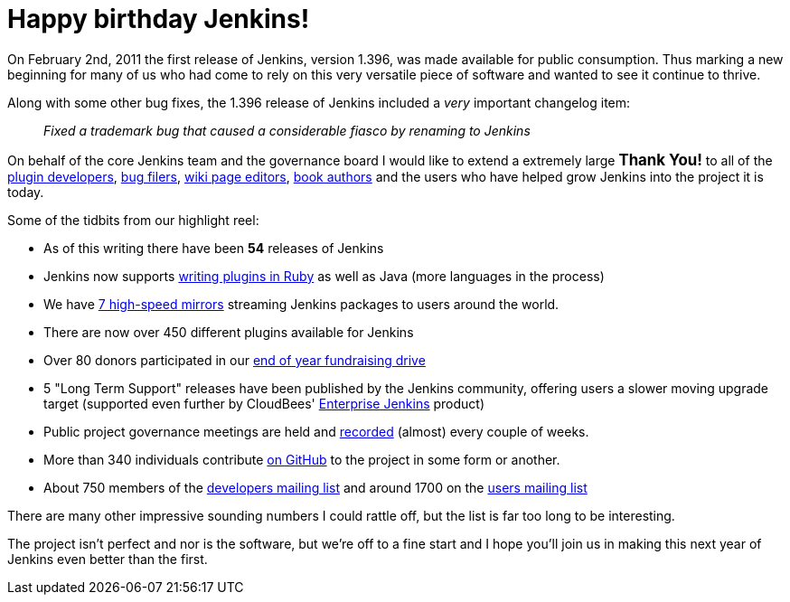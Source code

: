 = Happy birthday Jenkins!
:page-tags: general , core
:page-author: rtyler

On February 2nd, 2011 the first release of Jenkins, version 1.396, was made available for public consumption. Thus marking a new beginning for many of us who had come to rely on this very versatile piece of software and wanted to see it continue to thrive.

Along with some other bug fixes, the 1.396 release of Jenkins included a _very_ important changelog item:

____
_Fixed a trademark bug that caused a considerable fiasco by renaming to Jenkins_
____

On behalf of the core Jenkins team and the governance board I would like to extend a extremely large +++<big>+++*Thank You!*+++</big>+++ to all of the https://github.com/jenkinsci[plugin developers], https://issues.jenkins.io[bug filers], https://wiki.jenkins.io[wiki page editors], http://www.wakaleo.com/books/jenkins-the-definitive-guide[book authors] and the users who have helped grow Jenkins into the project it is today.

Some of the tidbits from our highlight reel:

* As of this writing there have been *54* releases of Jenkins
* Jenkins now supports link:/content/beginning-new-era-ruby-plugins-now-reality[writing plugins in Ruby] as well as Java (more languages in the process)
* We have http://mirrors.jenkins-ci.org/status.html[7 high-speed mirrors] streaming Jenkins packages to users around the world.
* There are now over 450 different plugins available for Jenkins
* Over 80 donors participated in our link:/content/fundraising-drive-update-thank-you-everyone[end of year fundraising drive]
* 5 "Long Term Support" releases have been published by the Jenkins community, offering users a slower moving upgrade target (supported even further by CloudBees' https://www.cloudbees.com/jenkins-enterprise-by-cloudbees-available-plugins.cb[Enterprise Jenkins] product)
* Public project governance meetings are held and http://meetings.jenkins-ci.org/jenkins/[recorded] (almost) every couple of weeks.
* More than 340 individuals contribute https://github.com/jenkinsci[on GitHub] to the project in some form or another.
* About 750 members of the https://groups.google.com/group/jenkinsci-dev?lnk=[developers mailing list] and around 1700 on the https://groups.google.com/group/jenkinsci-users?lnk=[users mailing list]

There are many other impressive sounding numbers I could rattle off, but the list is far too long to be interesting.

The project isn't perfect and nor is the software, but we're off to a fine start and I hope you'll join us in making this next year of Jenkins even better than the first.

// break

